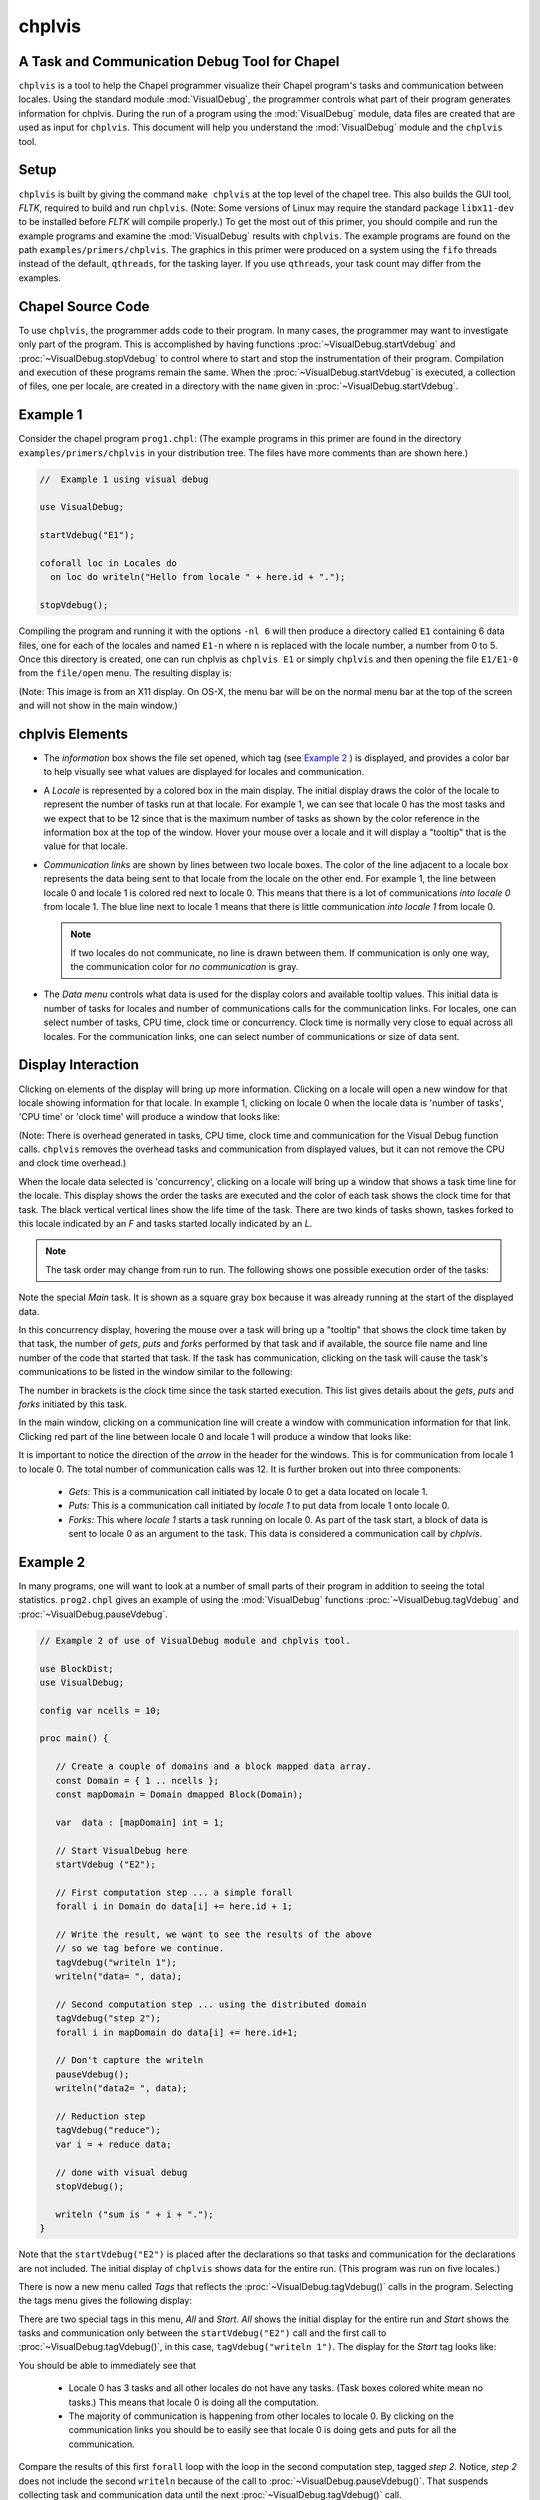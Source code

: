 .. _chplvis:

.. default-domain:: chpl

-------
chplvis
-------
A Task and Communication Debug Tool for Chapel
----------------------------------------------

``chplvis`` is a tool to help the Chapel programmer visualize their
Chapel program's tasks and communication between locales.  Using the
standard module :mod:`VisualDebug`, the programmer controls what part
of their program generates information for chplvis.  During the run of
a program using the :mod:`VisualDebug` module, data files are
created that are used as input for ``chplvis``.  This document
will help you understand the :mod:`VisualDebug` module and the
``chplvis`` tool.

Setup
-----

``chplvis`` is built by giving the command ``make chplvis`` at the top level of
the chapel tree.  This also builds the GUI tool, *FLTK*, required to build and
run ``chplvis``.  (Note: Some versions of Linux may require the standard
package ``libx11-dev`` to be installed before *FLTK* will compile properly.)
To get the most out of this primer, you should compile and run the example
programs and examine the :mod:`VisualDebug` results with ``chplvis``.  The
example programs are found on the path ``examples/primers/chplvis``.  The
graphics in this primer were produced on a system using the ``fifo`` threads
instead of the default, ``qthreads``, for the tasking layer.   If you use
``qthreads``, your task count may differ from the examples.


Chapel Source Code
------------------

To use ``chplvis``, the programmer adds code to their program.  In many
cases, the programmer may want to investigate only part of the program.  This
is accomplished by having functions :proc:`~VisualDebug.startVdebug` and
:proc:`~VisualDebug.stopVdebug` to control where to start and stop the
instrumentation of their program.  Compilation and execution of these programs
remain the same.  When the :proc:`~VisualDebug.startVdebug` is executed, a
collection of files, one per locale, are created in a directory with the
``name`` given in :proc:`~VisualDebug.startVdebug`.

Example 1
---------

Consider the chapel program ``prog1.chpl``: (The example programs in this
primer are found in the directory ``examples/primers/chplvis`` in your
distribution tree.  The files have more comments than are shown here.)

.. code-block:: chapel

     //  Example 1 using visual debug

     use VisualDebug;

     startVdebug("E1");

     coforall loc in Locales do
       on loc do writeln("Hello from locale " + here.id + ".");

     stopVdebug();

Compiling the program and running it with the options ``-nl 6`` will then
produce a directory called ``E1`` containing 6 data files, one
for each of the locales and named ``E1-n`` where ``n`` is
replaced with the locale number, a number from 0 to 5.  Once this
directory is created, one can run chplvis as ``chplvis E1`` or
simply ``chplvis`` and then opening the file ``E1/E1-0``
from the ``file/open`` menu.  The resulting display is:

.. image:: E1.png

(Note: This image is from an X11 display.  On OS-X, the menu bar
will be on the normal menu bar at the top of the screen and will
not show in the main window.)


chplvis Elements
----------------

- The *information* box shows the file set opened, which tag (see
  `Example 2`_ ) is displayed, and provides a color bar to help visually
  see what values are displayed for locales and communication.

- A *Locale* is represented by a colored box in the main display.  The
  initial display draws the color of the locale to represent the
  number of tasks run at that locale.  For example 1, we can see that
  locale 0 has the most tasks and we expect that to be 12 since that
  is the maximum number of tasks as shown by the color reference in
  the information box at the top of the window.  Hover your mouse over
  a locale and it will display a "tooltip" that is the value for
  that locale.

- *Communication links* are shown by lines between two
  locale boxes.  The color of the line adjacent to a locale box
  represents the data being sent to that locale from the locale on
  the other end.   For example 1, the line between locale 0 and
  locale 1 is colored red next to locale 0.  This means that there
  is a lot of communications *into locale 0* from locale 1.
  The blue line next to locale 1 means that there is little
  communication *into locale 1* from locale 0.

  .. note::

    If two locales do not communicate, no line is drawn between them.  If
    communication is only one way, the communication color for *no
    communication* is gray.

- The *Data menu* controls what data is used for the display colors
  and available tooltip values.  This initial data is number of tasks
  for locales and number of communications calls for the communication
  links.  For locales, one can select number of tasks, CPU time, clock
  time or concurrency.  Clock time is normally very close to equal
  across all locales.  For the communication links, one can select
  number of communications or size of data sent.

Display Interaction
-------------------

Clicking on elements of the display will bring up more information.
Clicking on a locale will open a new window for that locale showing
information for that locale.  In example 1, clicking on locale 0 when
the locale data is 'number of tasks', 'CPU time' or 'clock time' will
produce a window that looks like:

.. image:: E1-L0.png

(Note: There is overhead generated in tasks, CPU time, clock time and
communication for the Visual Debug function calls.  ``chplvis`` removes
the overhead tasks and communication from displayed values, but it can
not remove the CPU and clock time overhead.)

.. _`Concurrency View`:

When the locale data selected is 'concurrency', clicking on a locale
will bring up a window that shows a task time line for the locale.
This display shows the order the tasks are executed and the color of
each task shows the clock time for that task.  The black vertical vertical
lines show the life time of the task.  There are two kinds of tasks
shown, taskes forked to this locale indicated by an *F* and tasks
started locally indicated by an *L*.

.. note::

  The task order may change from run to run.  The following shows one possible
  execution order of the tasks:

.. image:: E1-L0-cw.png

Note the special *Main* task.  It is shown as a square gray box because
it was already running at the start of the displayed data.

In this concurrency display, hovering the mouse over a task will bring
up a "tooltip" that shows the clock time taken by that task, the
number of *gets*, *puts* and *forks* performed by that task and if
available, the source file name and line number of the code that
started that task.  If the task has communication, clicking on the
task will cause the task's communications to be listed in the window
similar to the following:

.. image:: E1-L0-tc.png

The number in brackets is the clock time since the task started
execution.   This list gives details about the *gets*, *puts* and
*forks* initiated by this task.

In the main window, clicking on a communication line will create a
window with communication information for that link.  Clicking red
part of the line between locale 0 and locale 1 will produce a window
that looks like:

.. image:: E1-C1.0.png

It is important to notice the direction of the *arrow* in the header
for the windows.  This is for communication from locale 1 to locale 0.
The total number of communication calls was 12.  It is further broken
out into three components:

  - *Gets:* This is a communication call initiated by locale 0 to
    get a data located on locale 1.

  - *Puts:* This is a communication call initiated by *locale 1*
    to put data from locale 1 onto locale 0.

  - *Forks:* This where *locale 1* starts a task running
    on locale 0.  As part of the task start, a block of data is sent to
    locale 0 as an argument to the task.  This data is considered a
    communication call  by *chplvis*.

.. _`Example 2`:

Example 2
---------

In many programs, one will want to look at a number of small parts of
their program in addition to seeing the total statistics.  ``prog2.chpl``
gives an example of using the :mod:`VisualDebug` functions
:proc:`~VisualDebug.tagVdebug` and :proc:`~VisualDebug.pauseVdebug`.

.. code-block:: chapel

    // Example 2 of use of VisualDebug module and chplvis tool.

    use BlockDist;
    use VisualDebug;

    config var ncells = 10;

    proc main() {

       // Create a couple of domains and a block mapped data array.
       const Domain = { 1 .. ncells };
       const mapDomain = Domain dmapped Block(Domain);

       var  data : [mapDomain] int = 1;

       // Start VisualDebug here
       startVdebug ("E2");

       // First computation step ... a simple forall
       forall i in Domain do data[i] += here.id + 1;

       // Write the result, we want to see the results of the above
       // so we tag before we continue.
       tagVdebug("writeln 1");
       writeln("data= ", data);

       // Second computation step ... using the distributed domain
       tagVdebug("step 2");
       forall i in mapDomain do data[i] += here.id+1;

       // Don't capture the writeln
       pauseVdebug();
       writeln("data2= ", data);

       // Reduction step
       tagVdebug("reduce");
       var i = + reduce data;

       // done with visual debug
       stopVdebug();

       writeln ("sum is " + i + ".");
    }


Note that the ``startVdebug("E2")`` is placed after the declarations
so that tasks and communication for the declarations are not included.
The initial display of ``chplvis`` shows data for the entire run. (This
program was run on five locales.)

.. image:: E2-1.png

There is now a new menu called *Tags* that reflects the
:proc:`~VisualDebug.tagVdebug()` calls in the program.  Selecting the tags menu
gives the following display:

.. image:: E2-2.png

There are two special tags in this menu, *All* and *Start*.  *All*
shows the initial display for the entire run and *Start* shows the
tasks and communication only between the ``startVdebug("E2")`` call and
the first call to :proc:`~VisualDebug.tagVdebug()`, in this case, ``tagVdebug("writeln
1")``.  The display for the *Start* tag looks like:

.. image:: E2-3.png

You should be able to immediately see that

  - Locale 0 has 3 tasks and all other locales do not have any tasks.
    (Task boxes colored white mean no tasks.)
    This means that locale 0 is doing all the computation.

  - The majority of communication is happening from other locales to
    locale 0.  By clicking on the communication links you should be
    to easily see that locale 0 is doing gets and puts for all the
    communication.

Compare the results of this first ``forall`` loop with the loop in the second
computation step, tagged *step 2*.  Notice, *step 2* does not include the
second ``writeln`` because of the call to :proc:`~VisualDebug.pauseVdebug()`.
That suspends collecting task and communication data until the next
:proc:`~VisualDebug.tagVdebug()` call.

.. image::  E2-5.png

The difference between the two loops is the domain used.   *Domain*
is not a distributed domain, so the computation remains on locale 0.
The ``mapDomain`` is a distributed domain, so the computation is
distributed.  One needs to be careful in specifying these kind of loops
to make sure you use a distributed domain if you are operating on
distributed data and you want distributed computation.  This is
where ``chplvis`` can quickly let you know if you used the wrong
domain in your ``forall`` loop.

Now, consider the *writeln 1* tag display.

.. image:: E2-4.png

Notice the gray communication links.  This means there was no data
flow from locale 0 to the other locales.   The gray links are provided
to make it easy to visually see the corresponding locale.

Finally, for completeness, look at the display for the last tag
used, *reduce*.  It is very similar to the *step 2*
tag.

.. image:: E2-6.png


Example 3
---------

The program prog3.chpl is similar to the program
``examples/programs/jacobi.chpl``.  This version uses dmapped domains
and VisualDebug.  Only parts of the code are shown to illustrate
other ``chplvis`` features.  First, config variables are handy here so one
can create different directories of chplvis data on different runs.
Although not shown here, config params are useful to allow your
program to use VisualDebug and generate data only if you need it.

.. code-block:: chapel

    // Allow different runs to create different data directories so it is
    // easier to compare runs with chplvis.
    config var dirname = "E3";

    // Start VisualDebug here to see that distributed domain and variable
    // declarations generate tasks and communication.
    startVdebug(dirname);

Next, if :proc:`~VisualDebug.tagVdebug()` calls are made inside a loop, it
produces a unique tag for each call.

.. code-block:: chapel

   // Main computation loop -- we want to see the two parts of this
   // loop, the computation and the reduction part.

   while (delta > epsilon) {

     // Tag the computation part of this loop
     tagVdebug("computation");

     for t in 1 .. compLoop do {
       forall (i,j) in R do
         A(i,j) = Temp(i,j);
       forall (i,j) in R do
         Temp(i,j) = (A(i-1,j) + A(i+1,j) + A(i,j-1) + A(i,j+1)) / 4.0;
     }

     // tag the reduction part of this loop.
     tagVdebug("max");
     forall (i,j) in R {
       Diff(i,j) = abs(Temp(i,j)-A(i,j));
     }
     delta = max reduce Diff;

     pauseVdebug();
     iteration += compLoop;
     if (verbose) {
       writeln("iteration: ", iteration);
       writeln("delta:     ", delta);
       writeln(Temp);
     }
   }

We use :proc:`~VisualDebug.pauseVdebug()` here to make sure chplvis data is generated for
the parts of the loop of interest.

This example was run with the command line arguments ``--n=8 -nl 8``.
The following shows the default *tags* menu for this run:

.. image:: E3-1.png

Notice that the tags are now numbered and the tags menu extends past
the end of the window. (This screenshot does not show the entire tags
menu that was displayed on the screen.)  *All* and *Start* remain the
same, but since two or more tags have the same name, ``chplvis`` shows a
unique tag for each :proc:`~VisualDebug.tagVdebug()` call.  Notice the new menu
item above *All* which is highlighted in this example.  *Merge Tags* allows you
to see data for tags with the same name to be merged together.  For this
example, with merged tags, the tags menu now looks like:

.. image:: E3-2.png

Now, selecting the tag *computation* will show the accumulated tasks and
communication for the entire *while* loop for just the computation
part of the loop.  This is all code between the ``tagVdebug("computation")``
call and the ``tagVdebug("max")`` call.   Selecting the tag *max* will
then show accumulated tasks and communication for the code between
the ``tagVdebug("max")`` call and the :proc:`~VisualDebug.pauseVdebug()` call.
The following shows the display for the *computation* tags and displaying *CPU*
data.

.. image:: E3-3.png

The concurrency display is not available for tags in the "merge tag mode"
except the *All* tag, which is the same for both tags mode.

This example has some extra config variables that can be used to help
understand the usefulness of ``chplvis``.  For example, one can compare
the CPU time used between the *computation* and *max* phases of this
Jacobi computation.  The config variable *compLoop* allows one to run
the computation loop more than once before then checking for convergence
in the *max* tagged code.  It is known that the Jacobi code will not
diverge and thus extra computation steps will not produce a "wrong"
answer.  By doing extra computation, the result will be a bit more
accurate.  The reader should use the *compLoop* and the *dirname*
config variables to run several versions of this program yielding
a ``chplvis`` directory for each run.  Then one can compare the different
results by running ``chplvis`` multiple times.  By a good choice of
the *compLoop* variable, one can dramatically reduce the CPU time for
computing the *max* while not increasing the *computation* time by much.

Example 4
_________

To help show another feature of the "`Concurrency View`_", prog4.chpl was
written to create a *begin* task on all locales and have those tasks
live across calls to the :mod:`VisualDebug` module.  The code is:

.. code-block:: chapel

   // Example 4, begin tasks as shown in chplvis
   // This is a contrived example to have tasks live
   // across a tagVdebug() call.

   use VisualDebug;
   use BlockDist;

   const space =  { 0 .. #numLocales };
   const Dspace = space dmapped Block (boundingBox=space);

   startVdebug("E4");

   var go$: [Dspace] single bool;
   var done$: [Dspace] single bool;

   // Start a begin task on all locales.  The task will start and then block.
   coforall loc in Locales do
     on loc do begin { // start a async task

              go$[here.id]; // Block until ready!
              writeln ("Finishing running the 'begin' statement on locale "
                        + here.id + ".");
              done$[here.id] = true;
           }

   tagVdebug("loc");

   coforall loc in Locales do
       on loc do writeln("Hello from " + here.id);

   tagVdebug("finish");

   // Let all tasks go
   go$ = true;

   // Wait until all tasks are finished
   done$;

   stopVdebug();

First we will look at the results of running this code on a single
locale.  Even though there is no communication, ``chplvis`` can help
you see how tasks are run, especially how much concurrency you have.

.. image:: E4-1.png

This view shows the tasks for locale 0, the only locale in this run.
Things to notice from this view are

  - Main represents the main program.  It is shown as a gray rectangular
    box to show that it was running at the time of
    :proc:`~VisualDebug.startVdebug()` was called.

  - In the *tag ALL* view, tags are shown in the sequence of tasks.

  - Task *F 28* is started before the *loc* tag, but it finishes
    in the *finish* tag.

.. image:: E4-2.png

This view shows the tasks for locale 1 on a 3 locale run for the tag
*loc*.  In this view, the task started before the *loc* tag appears
as a gray rectangular box at the top of the view.  This indicates
that is was running at the start of the tag.  The lack of a task
termination horizontal line on the task line indicates that the task
continued running past the end of the tag.  Tasks that are running
at the beginning of a tag and terminate during a tag can be seen
by the horizontal termination line, such as for task *C50*, a
*continued* task for locale 0 on the same 3 locale run as seen next.

.. image:: E4-3.png

*Main* will always show as a continued task with no termination.
*Main* is shown only for locale 0.  *Main* is included in the
calculation of concurrency as seen above.

..  Find more examples to show off more of chplvis

..  Give examples of how to find problems.

Config Paramaters and Variables
-------------------------------

Because :mod:`VisualDebug` support requires added procedure calls in source to
use it, there is a boolean config const, :const:`~VisualDebug.VisualDebugOn`
that controls generation of :mod:`VisualDebug` data.
This may be set on the execution command line like any config const.
The standard default value is `true`.
This default value may be changed at compile time
by setting the config param :const:`~VisualDebug.DefaultVisualDebugOn`.
If this is this to `false` at compile time
then :param:`~VisualDebug.VisualDebugOn` must be set to `true`
on the execution command line to generate :mod:`VisualDebug` data.

Final Comments
--------------

The following items are not covered above:

  - By clicking on the locale box or a communication link, a window
    with more detailed information is presented.  To make it easier
    to close those windows, a second click on the same location will
    close the window.   The *Windows* menu allows one to close
    or show all previously created locale and communication windows.

  - The command line for ``chplvis`` is::

      chplvis [name]

    where *name* may be the name of the directory or a file in the
    directory generated by a run of a program using :mod:`VisualDebug`.
    If *name* is not given, it looks for the directory named
    ``.Vdebug`` which is generated if the :proc:`~VisualDebug.startVdebug`
    function is given a string of zero length.  ("")

  - In all the examples given, all calls to ``xVdebug()`` routines were
    essentially in the ``main`` program.   While this will not be the case
    in all programs, a couple of things should be noted.

    - All calls run code on all locales.

    - All calls should be made from locale 0.

    - Calls should not be made in ``on`` statements.  While such programs
      should run, the ``chplvis`` data will mostly likely not make much
      sense.

    - Calls should not be made in ``begin`` statements for similar reasons.

    - Calls should not be made in forall or coforall statements.

``chplvis`` was created in 2015 and first released with Chapel-1.12.0.
The Chapel team hopes this tool will be of use to Chapel programmers
and would like feedback on this tool.

:Author: Philip A. Nelson
